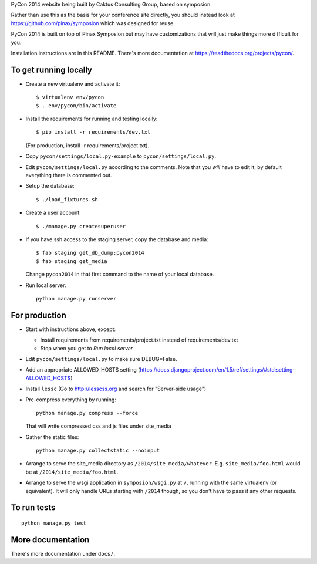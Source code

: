 PyCon 2014 website being built by Caktus Consulting Group, based on symposion.

Rather than use this as the basis for your conference site directly, you should
instead look at https://github.com/pinax/symposion which was designed for reuse.

PyCon 2014 is built on top of Pinax Symposion but may have customizations that
will just make things more difficult for you.

Installation instructions are in this README.  There's more documentation
at https://readthedocs.org/projects/pycon/.

To get running locally
----------------------

* Create a new virtualenv and activate it::

    $ virtualenv env/pycon
    $ . env/pycon/bin/activate

* Install the requirements for running and testing locally::

    $ pip install -r requirements/dev.txt

  (For production, install -r requirements/project.txt).

* Copy ``pycon/settings/local.py-example`` to ``pycon/settings/local.py``.
* Edit ``pycon/settings/local.py`` according to the comments. Note that you
  `will` have to edit it; by default everything there is commented out.

* Setup the database::

    $ ./load_fixtures.sh

* Create a user account::

    $ ./manage.py createsuperuser

* If you have ssh access to the staging server, copy the database and media::

    $ fab staging get_db_dump:pycon2014
    $ fab staging get_media

  Change ``pycon2014`` in that first command to the name of your local database.

* Run local server::

    python manage.py runserver

For production
--------------

* Start with instructions above, except:

  * Install requirements from requirements/project.txt instead of requirements/dev.txt
  * Stop when you get to `Run local server`

* Edit ``pycon/settings/local.py`` to make sure DEBUG=False.
* Add an appropriate ALLOWED_HOSTS setting (https://docs.djangoproject.com/en/1.5/ref/settings/#std:setting-ALLOWED_HOSTS)
* Install ``lessc`` (Go to http://lesscss.org and search for "Server-side usage")
* Pre-compress everything by running::

    python manage.py compress --force

  That will write compressed css and js files under site_media
* Gather the static files::

    python manage.py collectstatic --noinput

* Arrange to serve the site_media directory as ``/2014/site_media/whatever``.
  E.g. ``site_media/foo.html`` would be at ``/2014/site_media/foo.html``.
* Arrange to serve the wsgi application in ``symposion/wsgi.py`` at ``/``, running
  with the same virtualenv (or equivalent).  It will only handle URLs
  starting with ``/2014`` though, so you don't have to pass it any other requests.

To run tests
------------

::

    python manage.py test

More documentation
------------------

There's more documentation under ``docs/``.
